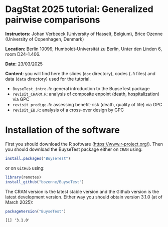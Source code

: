 * DagStat 2025 tutorial: Generalized pairwise comparisons

*Instructors:* Johan Verbeeck (University of Hasselt, Belgium), Brice
Ozenne (University of Copenhagen, Denmark)

*Location:* Berlin 10099, Humboldt-Universität zu Berlin, Unter den Linden 6, room D24-1.406.

*Date:* 23/03/2025

*Content*: you will find here the slides (=doc= directory), codes
(=.R= files) and data (=data= directory) used for the tutorial.
- =BuyseTest_intro.R=: general introduction to the BuyseTest package
- =revisit_CHARM.R=: analysis of composite enpoint (death, hospitalization) via GPC
- =revisit_prodige.R=: assessing benefit-risk (death, quality of life) via GPC
- =revisit_EB.R=: analysis of a cross-over design by GPC

* Installation of the software

First you should download the R software
(https://www.r-project.org/). Then you should download the BuyseTest
package either on =CRAN= using:
#+BEGIN_SRC R :exports both :eval never
install.packages("BuyseTest")
#+END_SRC

or on =GitHub= using:
#+BEGIN_SRC R :exports both :eval never
library(remotes)
install_github("bozenne/BuyseTest")
#+END_SRC

The CRAN version is the latest stable version and the Github version
is the latest development version. Either way you should obtain
version 3.1.0 (at of March 2025):
#+BEGIN_SRC R :exports both :results output :session *R* :cache no
packageVersion("BuyseTest")
#+END_SRC

#+RESULTS:
: [1] '3.1.0'
